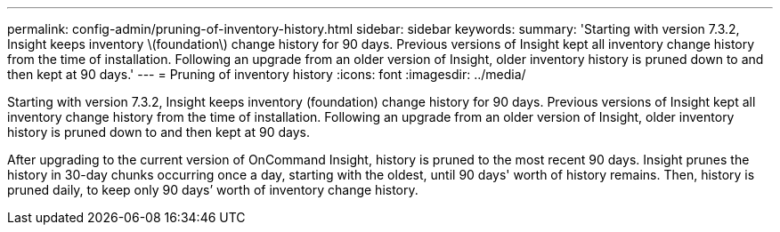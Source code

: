 ---
permalink: config-admin/pruning-of-inventory-history.html
sidebar: sidebar
keywords: 
summary: 'Starting with version 7.3.2, Insight keeps inventory \(foundation\) change history for 90 days. Previous versions of Insight kept all inventory change history from the time of installation. Following an upgrade from an older version of Insight, older inventory history is pruned down to and then kept at 90 days.'
---
= Pruning of inventory history
:icons: font
:imagesdir: ../media/

[.lead]
Starting with version 7.3.2, Insight keeps inventory (foundation) change history for 90 days. Previous versions of Insight kept all inventory change history from the time of installation. Following an upgrade from an older version of Insight, older inventory history is pruned down to and then kept at 90 days.

After upgrading to the current version of OnCommand Insight, history is pruned to the most recent 90 days. Insight prunes the history in 30-day chunks occurring once a day, starting with the oldest, until 90 days' worth of history remains. Then, history is pruned daily, to keep only 90 days`' worth of inventory change history.
